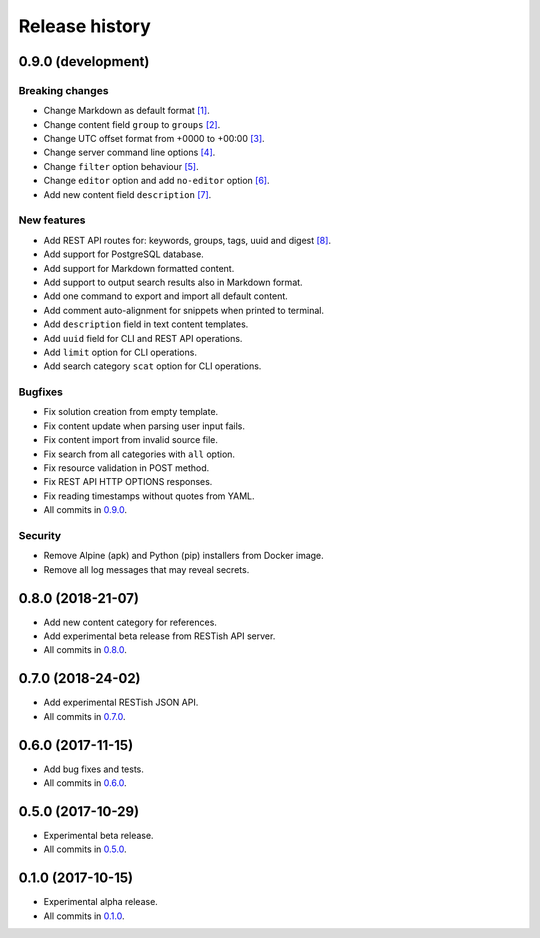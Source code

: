 .. :changelog:

Release history
===============

0.9.0 (development)
-------------------

Breaking changes
~~~~~~~~~~~~~~~~

* Change Markdown as default format `[1]`_.
* Change content field ``group`` to ``groups`` `[2]`_.
* Change UTC offset format from +0000 to +00:00 `[3]`_.
* Change server command line options `[4]`_.
* Change ``filter`` option behaviour `[5]`_.
* Change ``editor`` option and add ``no-editor`` option `[6]`_.
* Add new content field ``description`` `[7]`_.

New features
~~~~~~~~~~~~

* Add REST API routes for: keywords, groups, tags, uuid and digest `[8]`_.
* Add support for PostgreSQL database.
* Add support for Markdown formatted content.
* Add support to output search results also in Markdown format.
* Add one command to export and import all default content.
* Add comment auto-alignment for snippets when printed to terminal.
* Add ``description`` field in text content templates.
* Add ``uuid`` field for CLI and REST API operations.
* Add ``limit`` option for CLI operations.
* Add search category ``scat`` option for CLI operations.

Bugfixes
~~~~~~~~

* Fix solution creation from empty template.
* Fix content update when parsing user input fails.
* Fix content import from invalid source file.
* Fix search from all categories with ``all`` option.
* Fix resource validation in POST method.
* Fix REST API HTTP OPTIONS responses.
* Fix reading timestamps without quotes from YAML.
* All commits in `0.9.0`_.

Security
~~~~~~~~

* Remove Alpine (apk) and Python (pip) installers from Docker image.
* Remove all log messages that may reveal secrets.

0.8.0 (2018-21-07)
------------------

* Add new content category for references.
* Add experimental beta release from RESTish API server.
* All commits in `0.8.0`_.

0.7.0 (2018-24-02)
------------------

* Add experimental RESTish JSON API.
* All commits in `0.7.0`_.

0.6.0 (2017-11-15)
------------------

* Add bug fixes and tests.
* All commits in `0.6.0`_.

0.5.0 (2017-10-29)
------------------

* Experimental beta release.
* All commits in `0.5.0`_.

0.1.0 (2017-10-15)
------------------

* Experimental alpha release.
* All commits in `0.1.0`_.

.. _0.9.0: https://github.com/heilaaks/snippy/compare/v0.8.0...master
.. _0.8.0: https://github.com/heilaaks/snippy/compare/v0.7.0...heilaaks:v0.8.0
.. _0.7.0: https://github.com/heilaaks/snippy/compare/v0.6.0...heilaaks:v0.7.0
.. _0.6.0: https://github.com/heilaaks/snippy/compare/v0.5.0...heilaaks:v0.6.0
.. _0.5.0: https://github.com/heilaaks/snippy/compare/v0.1.0...heilaaks:v0.5.0
.. _0.1.0: https://github.com/heilaaks/snippy/compare/ce6395137b...heilaaks:v0.1.0
.. _`[1]`: https://github.com/heilaaks/snippy/commit/f43fb510172f2dbcb86cd2cae602215f4180bdf4
.. _`[2]`: https://github.com/heilaaks/snippy/commit/08394b6acaf8d1e0c7971e5fe4de95c04c54790b
.. _`[3]`: https://github.com/heilaaks/snippy/commit/1b00a4d9179bf67ada56f7ee624e851e884c7f6a
.. _`[4]`: https://github.com/heilaaks/snippy/commit/6f878407320fa1eb8834df5402db977943c55c87
.. _`[5]`: https://github.com/heilaaks/snippy/commit/4be86cff53ea4d9cdb358ed487420a67d9f5bcbe
.. _`[6]`: https://github.com/heilaaks/snippy/commit/6a289657e22952ad8276b0bb6062ca8e909ded77
.. _`[7]`: https://github.com/heilaaks/snippy/commit/8d9b0558809e56ce40798f61c8636e04307743ed
.. _`[8]`: https://app.swaggerhub.com/apis/heilaaks/snippy/1.0
